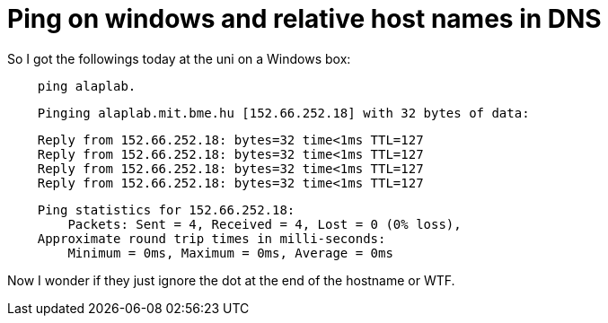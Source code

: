 = Ping on windows and relative host names in DNS

:slug: ping-on-windows-and-relative-host-names
:category: hacking
:tags: en
:date: 2009-02-25T00:05:39Z
++++
<p>So I got the followings today at the uni on a Windows box:</p><p><pre>
    ping alaplab.</p><p>    Pinging alaplab.mit.bme.hu [152.66.252.18] with 32 bytes of data:</p><p>    Reply from 152.66.252.18: bytes=32 time&lt;1ms TTL=127
    Reply from 152.66.252.18: bytes=32 time&lt;1ms TTL=127
    Reply from 152.66.252.18: bytes=32 time&lt;1ms TTL=127
    Reply from 152.66.252.18: bytes=32 time&lt;1ms TTL=127</p><p>    Ping statistics for 152.66.252.18:
        Packets: Sent = 4, Received = 4, Lost = 0 (0% loss),
    Approximate round trip times in milli-seconds:
        Minimum = 0ms, Maximum = 0ms, Average = 0ms
</pre></p><p>Now I wonder if they just ignore the dot at the end of the hostname or WTF.</p>
++++

